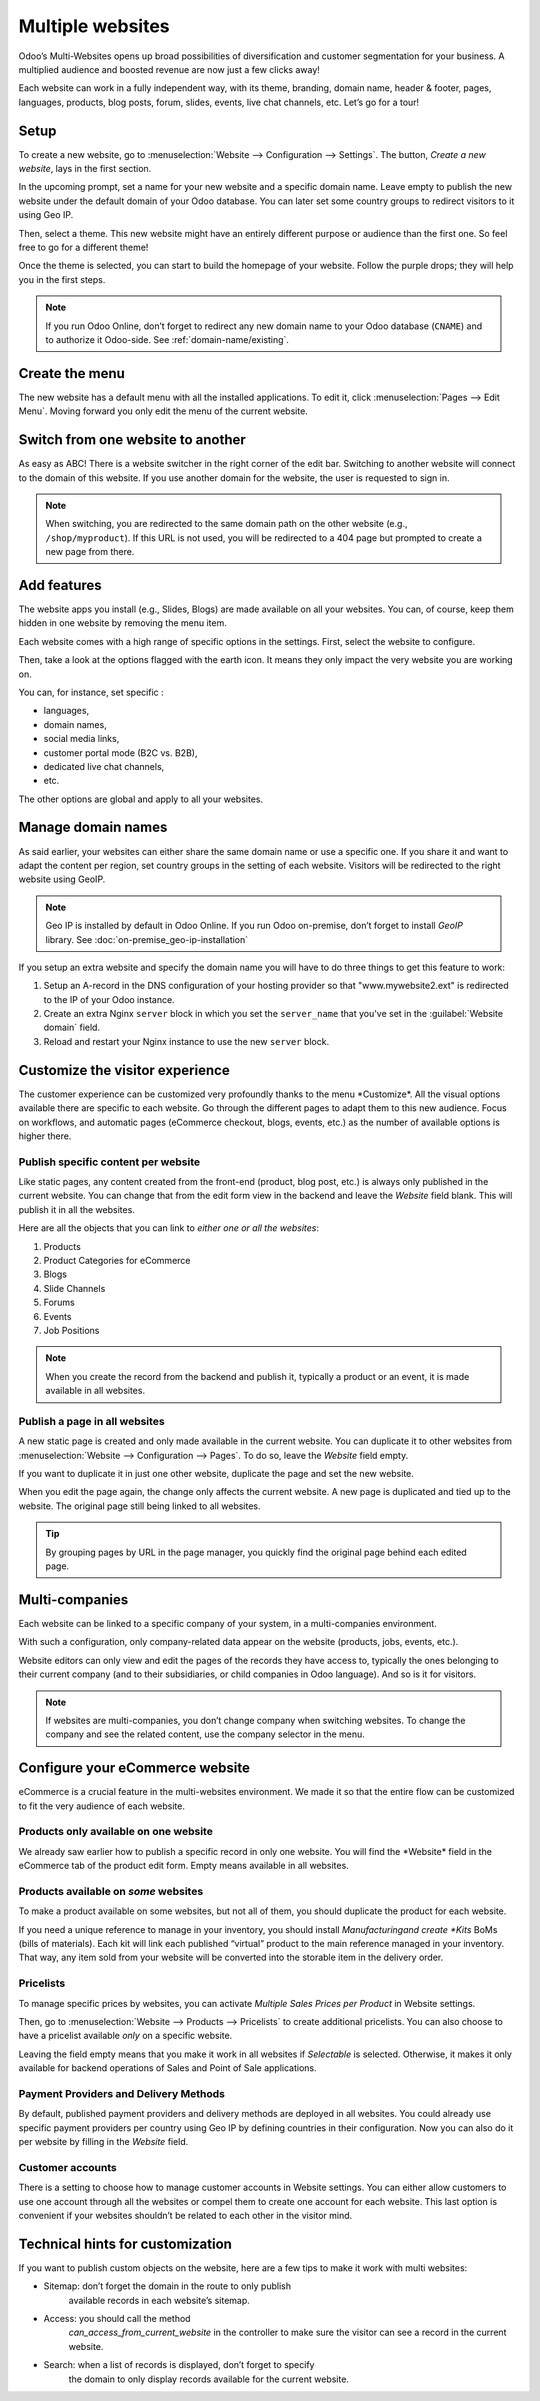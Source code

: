 =================
Multiple websites
=================

.. image:: multi_website/multi_website04.png
  :align: center

Odoo’s Multi-Websites opens up broad possibilities of diversification and
customer segmentation for your business. A multiplied audience and
boosted revenue are now just a few clicks away!

Each website can work in a fully independent way, with its theme,
branding, domain name, header & footer, pages, languages, products, blog
posts, forum, slides, events, live chat channels, etc. Let’s go for a
tour!

Setup
=====

To create a new website, go to :menuselection:`Website --> Configuration --> Settings`.
The button, *Create a new website*, lays in the first section.



.. image:: multi_website/multi_website05.png
  :align: center

In the upcoming prompt, set a name for your new website and a specific
domain name. Leave empty to publish the new website under the default
domain of your Odoo database. You can later set some country groups to
redirect visitors to it using Geo IP.

.. image:: multi_website/multi_website01.png
  :align: center

Then, select a theme. This new website might have an entirely different
purpose or audience than the first one. So feel free to go for a
different theme!

Once the theme is selected, you can start to build the homepage of your
website. Follow the purple drops; they will help you in the first steps.

.. image:: multi_website/multi_website08.png
  :align: center


.. note::
   If you run Odoo Online, don’t forget to redirect any new domain name to your Odoo database
   (``CNAME``) and to authorize it Odoo-side. See :ref:`domain-name/existing`.

Create the menu
===============

The new website has a default menu with all the installed applications.
To edit it, click :menuselection:`Pages --> Edit Menu`. Moving forward you only edit
the menu of the current website.

Switch from one website to another
==================================


As easy as ABC! There is a website switcher in the right corner of the
edit bar. Switching to another website will connect to the domain of
this website. If you use another domain for the website, the user is
requested to sign in.

.. image:: multi_website/multi_website03.png
  :align: center

.. note::
   When switching, you are redirected to the same domain path on the other website
   (e.g., ``/shop/myproduct``). If this URL is not used, you will be redirected to a 404 page but
   prompted to create a new page from there.

Add features
============

The website apps you install (e.g., Slides, Blogs) are made available on
all your websites. You can, of course, keep them hidden in one website by
removing the menu item.

Each website comes with a high range of specific options in the
settings. First, select the website to configure.

.. image:: multi_website/multi_website15.png
  :align: center

Then, take a look at the options flagged with the earth icon. It means
they only impact the very website you are working on.

.. image:: multi_website/multi_website12.png
  :align: center

You can, for instance, set specific :

-  languages,

-  domain names,

-  social media links,

-  customer portal mode (B2C vs. B2B),

-  dedicated live chat channels,

-  etc.

The other options are global and apply to all your websites.

Manage domain names
===================

As said earlier, your websites can either share the same domain name or
use a specific one. If you share it and want to adapt the content per
region, set country groups in the setting of each website. Visitors will
be redirected to the right website using GeoIP.

.. image:: multi_website/multi_website18.png
  :align: center

.. note::
  Geo IP is installed by default in Odoo Online. If you run Odoo
  on-premise, don’t forget to install *GeoIP* library.
  See :doc:`on-premise_geo-ip-installation`

.. seealso::
   - :doc:`/administration/maintain/domain_names`

If you setup an extra website and specify the domain name you will have to
do three things to get this feature to work:

#. Setup an A-record in the DNS configuration of your hosting provider so
   that "www.mywebsite2.ext" is redirected to the IP of your Odoo instance.
#. Create an extra Nginx ``server`` block in which you set the
   ``server_name`` that you've set in the :guilabel:`Website domain` field.
#. Reload and restart your Nginx instance to use the new ``server`` block.

Customize the visitor experience
================================


The customer experience can be customized very profoundly thanks to the menu
\*Customize\*. All the visual options available there are specific to
each website. Go through the different pages to adapt them to this new
audience. Focus on workflows, and automatic pages (eCommerce checkout,
blogs, events, etc.) as the number of available options is higher there.

.. image:: multi_website/multi_website14.png
  :align: center

Publish specific content per website
------------------------------------


Like static pages, any content created from the front-end (product, blog
post, etc.) is always only published in the current website. You can
change that from the edit form view in the backend and leave the
*Website* field blank. This will publish it in all the websites.

.. image:: multi_website/multi_website06.png
  :align: center

Here are all the objects that you can link to *either one or all the
websites*:

1. Products

2. Product Categories for eCommerce

3. Blogs

4. Slide Channels

5. Forums

6. Events

7. Job Positions

.. note::
    When you create the record from the backend and publish it,
    typically a product or an event, it is made available in all websites.

Publish a page in all websites
------------------------------

A new static page is created and only made available in the current
website. You can duplicate it to other websites from
:menuselection:`Website --> Configuration --> Pages`. To do so, leave the *Website* field empty.

If you want to duplicate it in just one other website, duplicate the
page and set the new website.

.. image:: multi_website/multi_website09.png
  :align: center

When you edit the page again, the change only affects the current
website. A new page is duplicated and tied up to the website.
The original page still being linked to all websites.

.. tip::
      By grouping pages by URL in the page manager, you quickly find
      the original page behind each edited page.

.. image:: multi_website/multi_website10.png
  :align: center

Multi-companies
===============

Each website can be linked to a specific company of your system, in a
multi-companies environment.

.. image:: multi_website/multi_website16.png
  :align: center

With such a configuration, only company-related data appear on the
website (products, jobs, events, etc.).

Website editors can only view and edit the pages of the records they
have access to, typically the ones belonging to their current company
(and to their subsidiaries, or child companies in Odoo language). And so
is it for visitors.

.. note::
      If websites are multi-companies, you don’t change company when switching websites. To change the company and see the related content, use the company selector in the menu.

.. image:: multi_website/multi_website02.png
  :align: center

Configure your eCommerce website
================================

eCommerce is a crucial feature in the multi-websites environment. We made it
so that the entire flow can be customized to fit the very audience of
each website.

Products only available on one website
--------------------------------------

We already saw earlier how to publish a specific record in only one
website. You will find the \*Website\* field in the eCommerce tab of the
product edit form. Empty means available in all websites.

.. image:: multi_website/multi_website13.png
  :align: center

Products available on *some* websites
-------------------------------------

To make a product available on some websites, but not all of them, you
should duplicate the product for each website.

If you need a unique reference to manage in your inventory, you should
install *Manufacturing\ and create *Kits* BoMs (bills of materials).
Each kit will link each published “virtual” product to the main
reference managed in your inventory. That way, any item sold from your
website will be converted into the storable item in the delivery order.

Pricelists
----------

To manage specific prices by websites, you can activate *Multiple Sales
Prices per Product* in Website settings.

Then, go to :menuselection:`Website --> Products --> Pricelists` to create additional pricelists.
You can also choose to have a pricelist available *only* on a specific website.

.. seealso::
   :doc:`../../ecommerce/managing_products/price_management`.

.. image:: multi_website/multi_website07.png
  :align: center

Leaving the field empty means that you make it work in all websites if
*Selectable* is selected. Otherwise, it makes it only available for
backend operations of Sales and Point of Sale applications.

Payment Providers and Delivery Methods
--------------------------------------

By default, published payment providers and delivery methods are deployed in all websites.
You could already use specific payment providers per country using Geo
IP by defining countries in their configuration. Now you can also do it
per website by filling in the *Website* field.

Customer accounts
-----------------

There is a setting to choose how to manage customer accounts in Website
settings. You can either allow customers to use one account through all
the websites or compel them to create one account for each website. This
last option is convenient if your websites shouldn’t be related to each
other in the visitor mind.

.. image:: multi_website/multi_website17.png
  :align: center

Technical hints for customization
=================================

If you want to publish custom objects on the website, here are a few
tips to make it work with multi websites:

-  Sitemap: don’t forget the domain in the route to only publish
       available records in each website’s sitemap.

-  Access: you should call the method
       *can_access_from_current_website* in the controller to make
       sure the visitor can see a record in the current website.

-  Search: when a list of records is displayed, don’t forget to specify
       the domain to only display records available for the current
       website.

.. image:: multi_website/multi_website11.png
  :align: center

